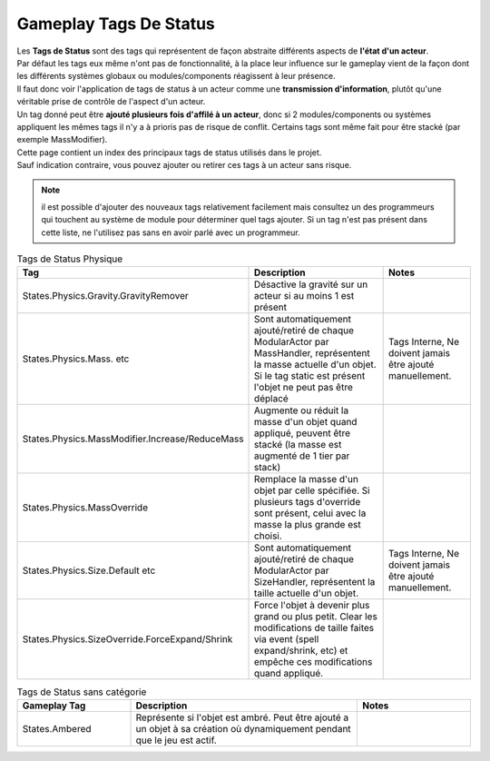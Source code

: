 Gameplay Tags De Status
=====
| Les **Tags de Status** sont des tags qui représentent de façon abstraite différents aspects de **l'état d'un acteur**. 
| Par défaut les tags eux même n'ont pas de fonctionnalité, à la place leur influence sur le gameplay vient de la façon dont les différents systèmes globaux ou modules/components réagissent à leur présence.
| Il faut donc voir l'application de tags de status à un acteur comme une **transmission d'information**, plutôt qu'une véritable prise de contrôle de l'aspect d'un acteur.
| Un tag donné peut être **ajouté plusieurs fois d'affilé à un acteur**, donc si 2 modules/components ou systèmes appliquent les mêmes tags il n'y a à prioris pas de risque de conflit. Certains tags sont même fait pour être stacké (par exemple MassModifier).

| Cette page contient un index des principaux tags de status utilisés dans le projet.
| Sauf indication contraire, vous pouvez ajouter ou retirer ces tags à un acteur sans risque.

.. note:: 
    il est possible d'ajouter des nouveaux tags relativement facilement mais consultez un des programmeurs qui touchent au système de module pour déterminer quel tags ajouter.
    Si un tag n'est pas présent dans cette liste, ne l'utilisez pas sans en avoir parlé avec un programmeur.

..
  TODO : remplacer par fichier csv?

.. list-table:: Tags de Status Physique
   :widths: 25 50 25
   :header-rows: 1

   * - Tag
     - Description
     - Notes
   * - States.Physics.Gravity.GravityRemover
     - Désactive la gravité sur un acteur si au moins 1 est présent 
     - 
   * - States.Physics.Mass. etc
     - Sont automatiquement ajouté/retiré de chaque ModularActor par MassHandler, représentent la masse actuelle d'un objet. Si le tag static est présent l'objet ne peut pas être déplacé
     - Tags Interne, Ne doivent jamais être ajouté manuellement.
   * - States.Physics.MassModifier.Increase/ReduceMass
     - Augmente ou réduit la masse d'un objet quand appliqué, peuvent être stacké (la masse est augmenté de 1 tier par stack)
     - 
   * - States.Physics.MassOverride
     - Remplace la masse d'un objet par celle spécifiée. Si plusieurs tags d'override sont présent, celui avec la masse la plus grande est choisi. 
     -
   * - States.Physics.Size.Default etc
     - Sont automatiquement ajouté/retiré de chaque ModularActor par SizeHandler, représentent la taille actuelle d'un objet.
     - Tags Interne, Ne doivent jamais être ajouté manuellement.
   * - States.Physics.SizeOverride.ForceExpand/Shrink
     - Force l'objet à devenir plus grand ou plus petit. Clear les modifications de taille faites via event (spell expand/shrink, etc) et empêche ces modifications quand appliqué.
     -

.. list-table:: Tags de Status sans catégorie
   :widths: 25 50 25
   :header-rows: 1

   * - Gameplay Tag
     - Description
     - Notes
   * - States.Ambered
     - Représente si l'objet est ambré. Peut être ajouté a un objet à sa création où dynamiquement pendant que le jeu est actif.
     - 
